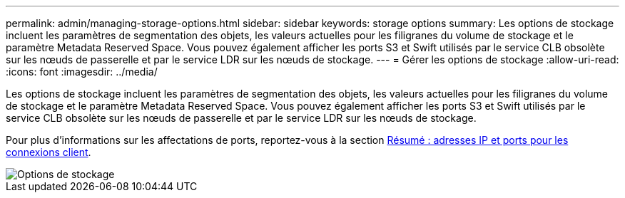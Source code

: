 ---
permalink: admin/managing-storage-options.html 
sidebar: sidebar 
keywords: storage options 
summary: Les options de stockage incluent les paramètres de segmentation des objets, les valeurs actuelles pour les filigranes du volume de stockage et le paramètre Metadata Reserved Space. Vous pouvez également afficher les ports S3 et Swift utilisés par le service CLB obsolète sur les nœuds de passerelle et par le service LDR sur les nœuds de stockage. 
---
= Gérer les options de stockage
:allow-uri-read: 
:icons: font
:imagesdir: ../media/


[role="lead"]
Les options de stockage incluent les paramètres de segmentation des objets, les valeurs actuelles pour les filigranes du volume de stockage et le paramètre Metadata Reserved Space. Vous pouvez également afficher les ports S3 et Swift utilisés par le service CLB obsolète sur les nœuds de passerelle et par le service LDR sur les nœuds de stockage.

Pour plus d'informations sur les affectations de ports, reportez-vous à la section xref:summary-ip-addresses-and-ports-for-client-connections.adoc[Résumé : adresses IP et ports pour les connexions client].

image::../media/storage_options.png[Options de stockage]
